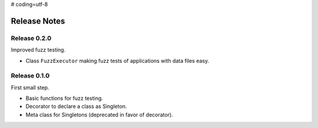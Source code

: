 # coding=utf-8

Release Notes
=============

Release 0.2.0
-------------

Improved fuzz testing.

* Class ``FuzzExecutor`` making fuzz tests of applications with data files easy.


Release 0.1.0
-------------

First small step.

* Basic functions for fuzz testing.
* Decorator to declare a class as Singleton.
* Meta class for Singletons (deprecated in favor of decorator).
